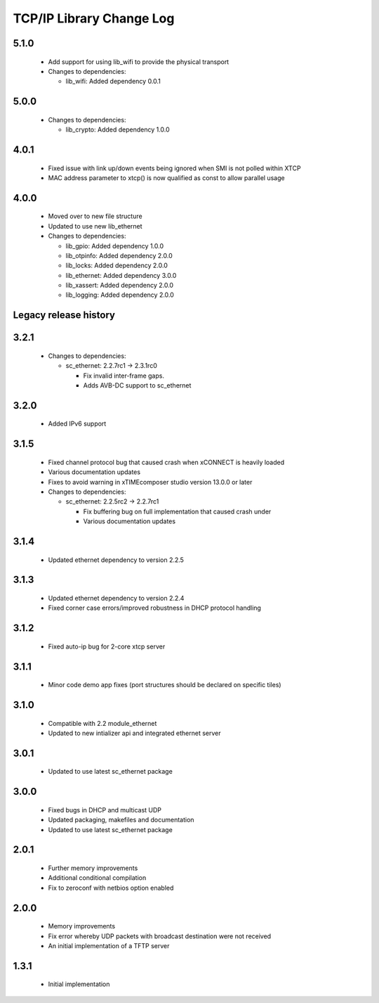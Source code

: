 TCP/IP Library Change Log
=========================

5.1.0
-----

  * Add support for using lib_wifi to provide the physical transport

  * Changes to dependencies:

    - lib_wifi: Added dependency 0.0.1

5.0.0
-----

  * Changes to dependencies:

    - lib_crypto: Added dependency 1.0.0

4.0.1
-----

  * Fixed issue with link up/down events being ignored when SMI is not polled
    within XTCP
  * MAC address parameter to xtcp() is now qualified as const to allow parallel
    usage

4.0.0
-----

  * Moved over to new file structure
  * Updated to use new lib_ethernet

  * Changes to dependencies:

    - lib_gpio: Added dependency 1.0.0

    - lib_otpinfo: Added dependency 2.0.0

    - lib_locks: Added dependency 2.0.0

    - lib_ethernet: Added dependency 3.0.0

    - lib_xassert: Added dependency 2.0.0

    - lib_logging: Added dependency 2.0.0


Legacy release history
----------------------

3.2.1
-----

  * Changes to dependencies:

    - sc_ethernet: 2.2.7rc1 -> 2.3.1rc0

      + Fix invalid inter-frame gaps.
      + Adds AVB-DC support to sc_ethernet

3.2.0
-----
  * Added IPv6 support

3.1.5
-----
  * Fixed channel protocol bug that caused crash when xCONNECT is
    heavily loaded
  * Various documentation updates
  * Fixes to avoid warning in xTIMEcomposer studio version 13.0.0
    or later

  * Changes to dependencies:

    - sc_ethernet: 2.2.5rc2 -> 2.2.7rc1

      + Fix buffering bug on full implementation that caused crash under
      + Various documentation updates

3.1.4
-----
  * Updated ethernet dependency to version 2.2.5

3.1.3
-----
  * Updated ethernet dependency to version 2.2.4
  * Fixed corner case errors/improved robustness in DHCP protocol handling

3.1.2
-----
  * Fixed auto-ip bug for 2-core xtcp server

3.1.1
-----
  * Minor code demo app fixes (port structures should be declared on
    specific tiles)

3.1.0
-----
  * Compatible with 2.2 module_ethernet
  * Updated to new intializer api and integrated ethernet server

3.0.1
-----

   * Updated to use latest sc_ethernet package

3.0.0
-----
   * Fixed bugs in DHCP and multicast UDP
   * Updated packaging, makefiles and documentation
   * Updated to use latest sc_ethernet package

2.0.1
-----

   * Further memory improvements
   * Additional conditional compilation
   * Fix to zeroconf with netbios option enabled

2.0.0
-----

   * Memory improvements
   * Fix error whereby UDP packets with broadcast destination were not received
   * An initial implementation of a TFTP server

1.3.1
-----

   * Initial implementation


